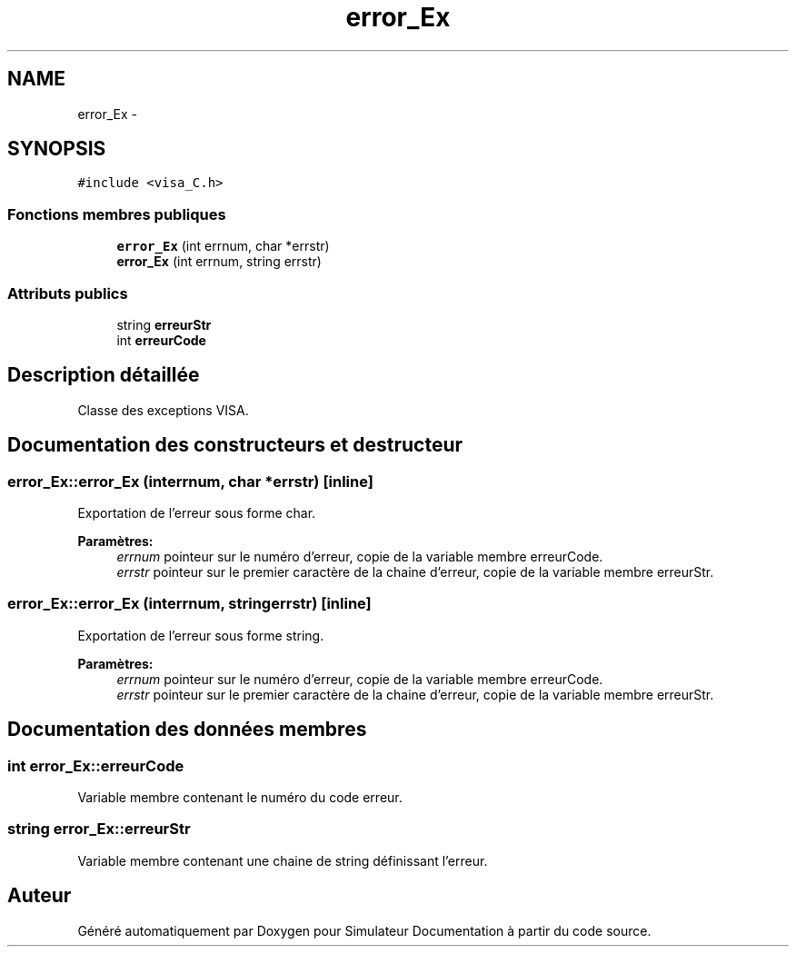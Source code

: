 .TH "error_Ex" 3 "Mercredi Octobre 25 2017" "Simulateur Documentation" \" -*- nroff -*-
.ad l
.nh
.SH NAME
error_Ex \- 
.SH SYNOPSIS
.br
.PP
.PP
\fC#include <visa_C\&.h>\fP
.SS "Fonctions membres publiques"

.in +1c
.ti -1c
.RI "\fBerror_Ex\fP (int errnum, char *errstr)"
.br
.ti -1c
.RI "\fBerror_Ex\fP (int errnum, string errstr)"
.br
.in -1c
.SS "Attributs publics"

.in +1c
.ti -1c
.RI "string \fBerreurStr\fP"
.br
.ti -1c
.RI "int \fBerreurCode\fP"
.br
.in -1c
.SH "Description détaillée"
.PP 
Classe des exceptions VISA\&. 
.SH "Documentation des constructeurs et destructeur"
.PP 
.SS "\fBerror_Ex::error_Ex\fP (interrnum, char *errstr)\fC [inline]\fP"
Exportation de l'erreur sous forme char\&. 
.PP
\fBParamètres:\fP
.RS 4
\fIerrnum\fP pointeur sur le numéro d'erreur, copie de la variable membre erreurCode\&. 
.br
\fIerrstr\fP pointeur sur le premier caractère de la chaine d'erreur, copie de la variable membre erreurStr\&. 
.RE
.PP

.SS "\fBerror_Ex::error_Ex\fP (interrnum, stringerrstr)\fC [inline]\fP"
Exportation de l'erreur sous forme string\&. 
.PP
\fBParamètres:\fP
.RS 4
\fIerrnum\fP pointeur sur le numéro d'erreur, copie de la variable membre erreurCode\&. 
.br
\fIerrstr\fP pointeur sur le premier caractère de la chaine d'erreur, copie de la variable membre erreurStr\&. 
.RE
.PP

.SH "Documentation des données membres"
.PP 
.SS "int \fBerror_Ex::erreurCode\fP"
Variable membre contenant le numéro du code erreur\&. 
.SS "string \fBerror_Ex::erreurStr\fP"
Variable membre contenant une chaine de string définissant l'erreur\&. 

.SH "Auteur"
.PP 
Généré automatiquement par Doxygen pour Simulateur Documentation à partir du code source\&.
